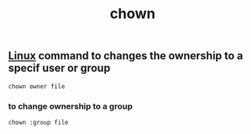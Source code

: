 :PROPERTIES:
:ID:       d9586f38-dd92-4efb-9123-c980a6d6e4b9
:END:
#+title: chown

**  [[id:d7a01948-0a80-46f3-a59e-47592beccab0][Linux]] command to changes the ownership to a specif user or group
#+begin_src shell
chown owner file
#+end_src

*** to change ownership to a group
#+begin_src shell
chown :group file
#+end_src
